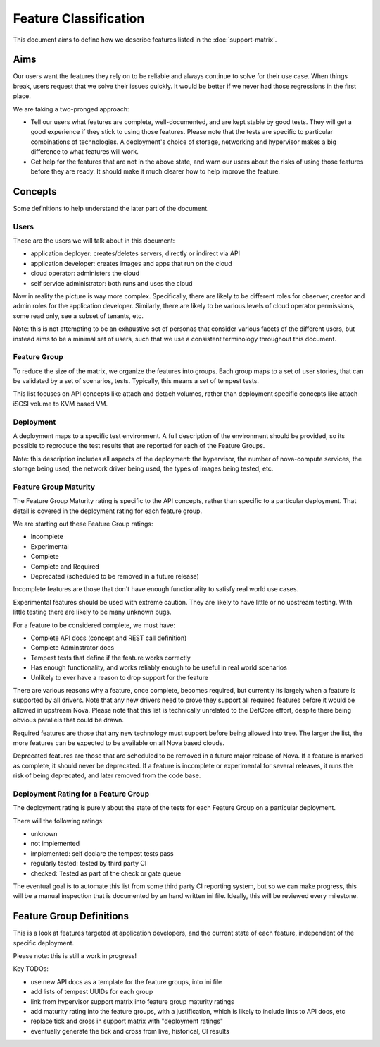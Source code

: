 ..
      Licensed under the Apache License, Version 2.0 (the "License"); you may
      not use this file except in compliance with the License. You may obtain
      a copy of the License at

          http://www.apache.org/licenses/LICENSE-2.0

      Unless required by applicable law or agreed to in writing, software
      distributed under the License is distributed on an "AS IS" BASIS, WITHOUT
      WARRANTIES OR CONDITIONS OF ANY KIND, either express or implied. See the
      License for the specific language governing permissions and limitations
      under the License.

======================
Feature Classification
======================

This document aims to define how we describe features listed in the
:doc:`support-matrix`.

Aims
====

Our users want the features they rely on to be reliable and always continue
to solve for their use case.
When things break, users request that we solve their issues quickly.
It would be better if we never had those regressions in the first place.

We are taking a two-pronged approach:

* Tell our users what features are complete, well-documented, and are kept
  stable by good tests. They will get a good experience if they stick to
  using those features.
  Please note that the tests are specific to particular combinations of
  technologies. A deployment's choice of storage, networking and
  hypervisor makes a big difference to what features will work.

* Get help for the features that are not in the above state, and warn our
  users about the risks of using those features before they are ready.
  It should make it much clearer how to help improve the feature.

Concepts
========

Some definitions to help understand the later part of the document.

Users
-----

These are the users we will talk about in this document:

* application deployer: creates/deletes servers, directly or indirect via API
* application developer: creates images and apps that run on the cloud
* cloud operator: administers the cloud
* self service administrator: both runs and uses the cloud

Now in reality the picture is way more complex. Specifically, there are
likely to be different roles for observer, creator and admin roles for
the application developer. Similarly, there are likely to be various
levels of cloud operator permissions, some read only, see a subset of
tenants, etc.

Note: this is not attempting to be an exhaustive set of personas that consider
various facets of the different users, but instead aims to be a minimal set of
users, such that we use a consistent terminology throughout this document.

Feature Group
-------------

To reduce the size of the matrix, we organize the features into groups.
Each group maps to a set of user stories, that can be validated by a set
of scenarios, tests. Typically, this means a set of tempest tests.

This list focuses on API concepts like attach and detach volumes, rather
than deployment specific concepts like attach iSCSI volume to KVM based VM.

Deployment
----------

A deployment maps to a specific test environment. A full description of the
environment should be provided, so its possible to reproduce the test results
that are reported for each of the Feature Groups.

Note: this description includes all aspects of the deployment:
the hypervisor, the number of nova-compute services, the storage being used,
the network driver being used, the types of images being tested, etc.

Feature Group Maturity
-----------------------

The Feature Group Maturity rating is specific to the API concepts, rather than
specific to a particular deployment. That detail is covered in the deployment
rating for each feature group.

We are starting out these Feature Group ratings:

* Incomplete
* Experimental
* Complete
* Complete and Required
* Deprecated (scheduled to be removed in a future release)

Incomplete features are those that don't have enough functionality to satisfy
real world use cases.

Experimental features should be used with extreme caution.
They are likely to have little or no upstream testing.
With little testing there are likely to be many unknown bugs.

For a feature to be considered complete, we must have:

* Complete API docs (concept and REST call definition)
* Complete Adminstrator docs
* Tempest tests that define if the feature works correctly
* Has enough functionality, and works reliably enough to be useful
  in real world scenarios
* Unlikely to ever have a reason to drop support for the feature

There are various reasons why a feature, once complete, becomes required, but
currently its largely when a feature is supported by all drivers. Note that
any new drivers need to prove they support all required features before it
would be allowed in upstream Nova.
Please note that this list is technically unrelated to the DefCore
effort, despite there being obvious parallels that could be drawn.

Required features are those that any new technology must support before
being allowed into tree. The larger the list, the more features can be
expected to be available on all Nova based clouds.

Deprecated features are those that are scheduled to be removed in a future
major release of Nova. If a feature is marked as complete, it should
never be deprecated.
If a feature is incomplete or experimental for several releases,
it runs the risk of being deprecated, and later removed from the code base.

Deployment Rating for a Feature Group
--------------------------------------

The deployment rating is purely about the state of the tests for each
Feature Group on a particular deployment.

There will the following ratings:

* unknown
* not implemented
* implemented: self declare the tempest tests pass
* regularly tested: tested by third party CI
* checked: Tested as part of the check or gate queue

The eventual goal is to automate this list from some third party CI reporting
system, but so we can make progress, this will be a manual inspection that is
documented by an hand written ini file. Ideally, this will be reviewed every
milestone.

Feature Group Definitions
=========================

This is a look at features targeted at application developers, and the current
state of each feature, independent of the specific deployment.

Please note: this is still a work in progress!

Key TODOs:

* use new API docs as a template for the feature groups, into ini file
* add lists of tempest UUIDs for each group
* link from hypervisor support matrix into feature group maturity ratings
* add maturity rating into the feature groups, with a justification, which
  is likely to include lints to API docs, etc
* replace tick and cross in support matrix with "deployment ratings"
* eventually generate the tick and cross from live, historical, CI results

